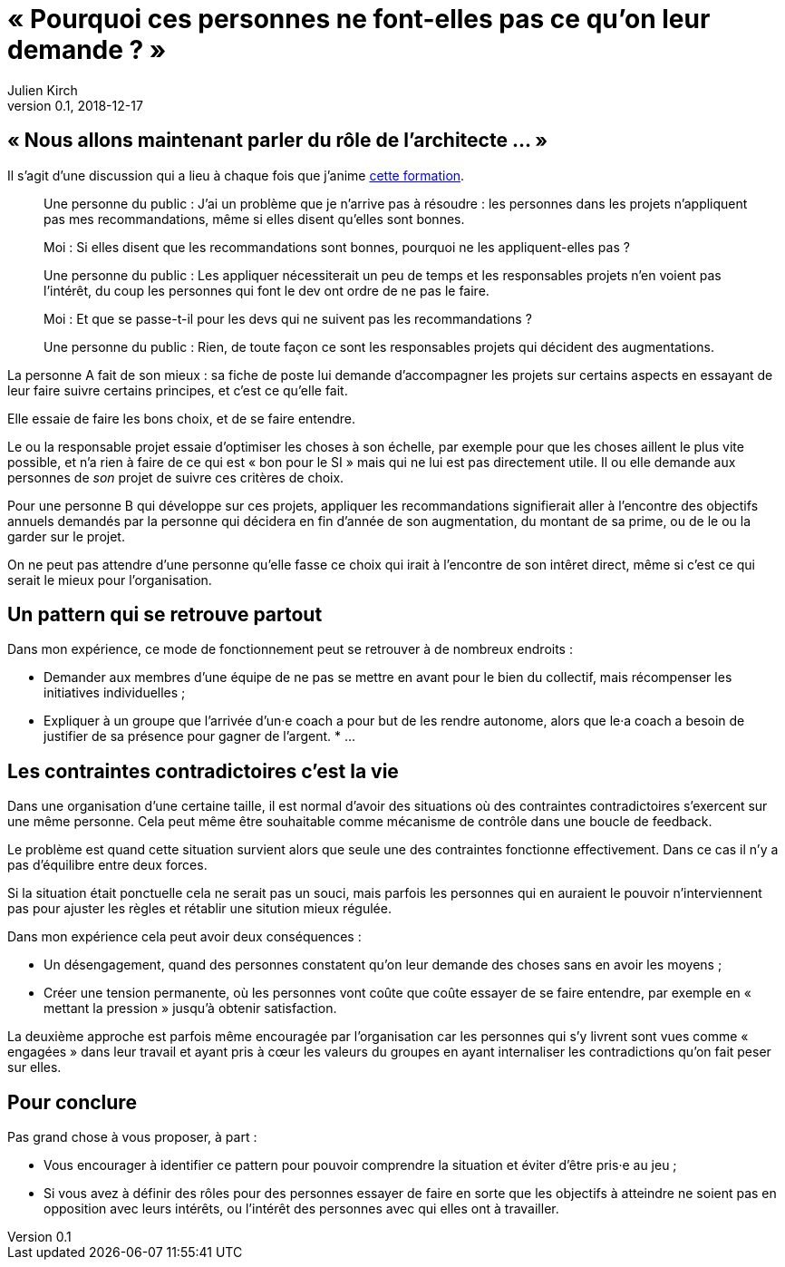 = « Pourquoi ces personnes ne font-elles pas ce qu'on leur demande{nbsp}? »
Julien Kirch
v0.1, 2018-12-17
:article_lang: fr
:article_description: C'est simple{nbsp}: suivez l'argent
:article_image: money-trail.jpg

== « Nous allons maintenant parler du rôle de l'architecte{nbsp}… »

Il s'agit d'une discussion qui a lieu à chaque fois que j'anime link:https://www.octo.academy/fr/formation/229-nouvelles-architectures-des-si[cette formation].

[quote]
____
Une personne du public{nbsp}: J'ai un problème que je n'arrive pas à résoudre{nbsp}: les personnes dans les projets n'appliquent pas mes recommandations, même si elles disent qu'elles sont bonnes.

Moi{nbsp}: Si elles disent que les recommandations sont bonnes, pourquoi ne les appliquent-elles pas{nbsp}?

Une personne du public{nbsp}: Les appliquer nécessiterait un peu de temps et les responsables projets n'en voient pas l'intérêt, du coup les personnes qui font le dev ont ordre de ne pas le faire.

Moi{nbsp}: Et que se passe-t-il pour les devs qui ne suivent pas les recommandations{nbsp}?

Une personne du public{nbsp}: Rien, de toute façon ce sont les responsables projets qui décident des augmentations.
____

La personne A fait de son mieux{nbsp}: sa fiche de poste lui demande d'accompagner les projets sur certains aspects en essayant de leur faire suivre certains principes, et c'est ce qu'elle fait.

Elle essaie de faire les bons choix, et de se faire entendre.

Le ou la responsable projet essaie d'optimiser les choses à son échelle, par exemple pour que les choses aillent le plus vite possible, et n'a rien à faire de ce qui est « bon pour le SI » mais qui ne lui est pas directement utile.
Il ou elle demande aux personnes de _son_ projet de suivre ces critères de choix.

Pour une personne B qui développe sur ces projets, appliquer les recommandations signifierait aller à l'encontre des objectifs annuels demandés par la personne qui décidera en fin d'année de son augmentation, du montant de sa prime, ou de le ou la garder sur le projet.

On ne peut pas attendre d'une personne qu'elle fasse ce choix qui irait à l'encontre de son intêret direct, même si c'est ce qui serait le mieux pour l'organisation.

== Un pattern qui se retrouve partout

Dans mon expérience, ce mode de fonctionnement peut se retrouver à de nombreux endroits{nbsp}:

* Demander aux membres d'une équipe de ne pas se mettre en avant pour le bien du collectif, mais récompenser les initiatives individuelles{nbsp};
* Expliquer à un groupe que l'arrivée d'un·e coach a pour but de les rendre autonome, alors que le·a coach a besoin de justifier de sa présence pour gagner de l'argent.
*{nbsp}…

== Les contraintes contradictoires c'est la vie

Dans une organisation d'une certaine taille, il est normal d'avoir des situations où des contraintes contradictoires s'exercent sur une même personne.
Cela peut même être souhaitable comme mécanisme de contrôle dans une boucle de feedback.

Le problème est quand cette situation survient alors que seule une des contraintes fonctionne effectivement.
Dans ce cas il n'y a pas d'équilibre entre deux forces.

Si la situation était ponctuelle cela ne serait pas un souci, mais parfois les personnes qui en auraient le pouvoir n'interviennent pas pour ajuster les règles et rétablir une sitution mieux régulée.

Dans mon expérience cela peut avoir deux conséquences{nbsp}:

* Un désengagement, quand des personnes constatent qu'on leur demande des choses sans en avoir les moyens{nbsp};
* Créer une tension permanente, où les personnes vont coûte que coûte essayer de se faire entendre, par exemple en « mettant la pression » jusqu'à obtenir satisfaction.

La deuxième approche est parfois même encouragée par l'organisation car les personnes qui s'y livrent sont vues comme « engagées » dans leur travail et ayant pris à cœur les valeurs du groupes en ayant internaliser les contradictions qu'on fait peser sur elles.

== Pour conclure

Pas grand chose à vous proposer, à part{nbsp}:

* Vous encourager à identifier ce pattern pour pouvoir comprendre la situation et éviter d'être pris·e au jeu{nbsp};
* Si vous avez à définir des rôles pour des personnes essayer de faire en sorte que les objectifs à atteindre ne soient pas en opposition avec leurs intérêts, ou l'intérêt des personnes avec qui elles ont à travailler.
